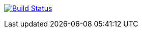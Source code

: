 image:https://travis-ci.com/LoatR/Hello_World.svg?branch=master["Build Status", link="https://travis-ci.com/LoatR/Hello_World"]